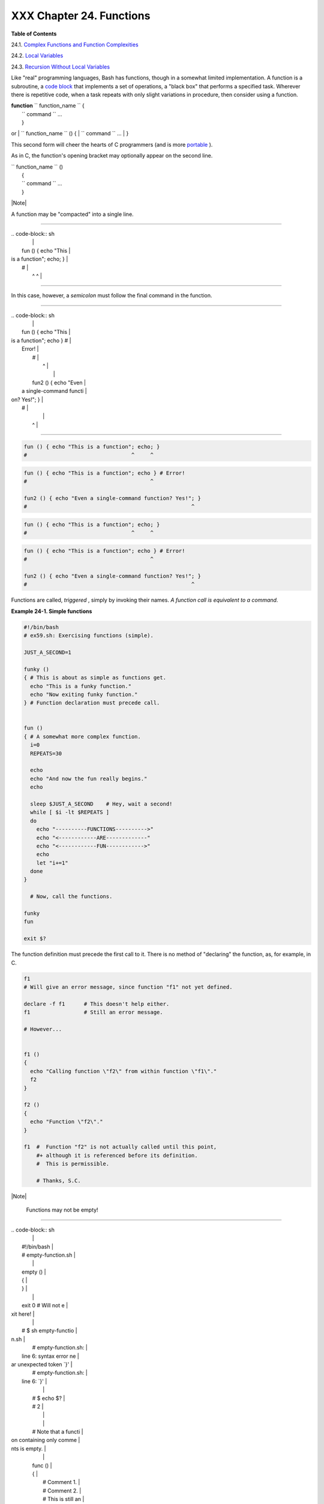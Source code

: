 
##########################
XXX  Chapter 24. Functions
##########################




**Table of Contents**



24.1. `Complex Functions and Function
Complexities <complexfunct.html>`__



24.2. `Local Variables <localvar.html>`__



24.3. `Recursion Without Local Variables <recurnolocvar.html>`__




Like "real" programming languages, Bash has functions, though in a
somewhat limited implementation. A function is a subroutine, a `code
block <special-chars.html#CODEBLOCKREF>`__ that implements a set of
operations, a "black box" that performs a specified task. Wherever there
is repetitive code, when a task repeats with only slight variations in
procedure, then consider using a function.

| **function** ``             function_name           `` {
|  ``             command           `` ...
|  }

or
| ``             function_name           `` () {
|  ``             command           `` ...
|  }

This second form will cheer the hearts of C programmers (and is more
`portable <portabilityissues.html>`__ ).

As in C, the function's opening bracket may optionally appear on the
second line.

| ``             function_name           `` ()
|  {
|  ``             command           `` ...
|  }



|Note|

A function may be "compacted" into a single line.

----------------------------------------------------------------------------------

| .. code-block:: sh
|                          |
|     fun () { echo "This  |
| is a function"; echo; }  |
|     #                    |
|               ^     ^    |

----------------------------------------------------------------------------------


In this case, however, a *semicolon* must follow the final command in
the function.

----------------------------------------------------------------------------------

| .. code-block:: sh
|                          |
|     fun () { echo "This  |
| is a function"; echo } # |
|  Error!                  |
|     #                    |
|                     ^    |
|                          |
|     fun2 () { echo "Even |
|  a single-command functi |
| on? Yes!"; }             |
|     #                    |
|                          |
|          ^               |

----------------------------------------------------------------------------------



.. code-block:: sh

    fun () { echo "This is a function"; echo; }
    #                                 ^     ^


.. code-block:: sh

    fun () { echo "This is a function"; echo } # Error!
    #                                       ^

    fun2 () { echo "Even a single-command function? Yes!"; }
    #                                                    ^


.. code-block:: sh

    fun () { echo "This is a function"; echo; }
    #                                 ^     ^


.. code-block:: sh

    fun () { echo "This is a function"; echo } # Error!
    #                                       ^

    fun2 () { echo "Even a single-command function? Yes!"; }
    #                                                    ^




Functions are called, *triggered* , simply by invoking their names. *A
function call is equivalent to a command.*


**Example 24-1. Simple functions**


.. code-block:: sh

    #!/bin/bash
    # ex59.sh: Exercising functions (simple).

    JUST_A_SECOND=1

    funky ()
    { # This is about as simple as functions get.
      echo "This is a funky function."
      echo "Now exiting funky function."
    } # Function declaration must precede call.


    fun ()
    { # A somewhat more complex function.
      i=0
      REPEATS=30

      echo
      echo "And now the fun really begins."
      echo

      sleep $JUST_A_SECOND    # Hey, wait a second!
      while [ $i -lt $REPEATS ]
      do
        echo "----------FUNCTIONS---------->"
        echo "<------------ARE-------------"
        echo "<------------FUN------------>"
        echo
        let "i+=1"
      done
    }

      # Now, call the functions.

    funky
    fun

    exit $?




The function definition must precede the first call to it. There is no
method of "declaring" the function, as, for example, in C.


.. code-block:: sh

    f1
    # Will give an error message, since function "f1" not yet defined.

    declare -f f1      # This doesn't help either.
    f1                 # Still an error message.

    # However...


    f1 ()
    {
      echo "Calling function \"f2\" from within function \"f1\"."
      f2
    }

    f2 ()
    {
      echo "Function \"f2\"."
    }

    f1  #  Function "f2" is not actually called until this point,
        #+ although it is referenced before its definition.
        #  This is permissible.

        # Thanks, S.C.





|Note|

 Functions may not be empty!

----------------------------------------------------------------------------------

| .. code-block:: sh
|                          |
|     #!/bin/bash          |
|     # empty-function.sh  |
|                          |
|     empty ()             |
|     {                    |
|     }                    |
|                          |
|     exit 0  # Will not e |
| xit here!                |
|                          |
|     # $ sh empty-functio |
| n.sh                     |
|     # empty-function.sh: |
|  line 6: syntax error ne |
| ar unexpected token `}'  |
|     # empty-function.sh: |
|  line 6: `}'             |
|                          |
|     # $ echo $?          |
|     # 2                  |
|                          |
|                          |
|     # Note that a functi |
| on containing only comme |
| nts is empty.            |
|                          |
|     func ()              |
|     {                    |
|       # Comment 1.       |
|       # Comment 2.       |
|       # This is still an |
|  empty function.         |
|       # Thank you, Mark  |
| Bova, for pointing this  |
| out.                     |
|     }                    |
|     # Results in same er |
| ror message as above.    |
|                          |
|                          |
|     # However ...        |
|                          |
|     not_quite_empty ()   |
|     {                    |
|       illegal_command    |
|     } #  A script contai |
| ning this function will  |
| *not* bomb               |
|       #+ as long as the  |
| function is not called.  |
|                          |
|     not_empty ()         |
|     {                    |
|       :                  |
|     } # Contains a : (nu |
| ll command), and this is |
|  okay.                   |
|                          |
|                          |
|     # Thank you, Dominic |
| k Geyer and Thiemo Kelln |
| er.                      |

----------------------------------------------------------------------------------



.. code-block:: sh

    #!/bin/bash
    # empty-function.sh

    empty ()
    {
    }

    exit 0  # Will not exit here!

    # $ sh empty-function.sh
    # empty-function.sh: line 6: syntax error near unexpected token `}'
    # empty-function.sh: line 6: `}'

    # $ echo $?
    # 2


    # Note that a function containing only comments is empty.

    func ()
    {
      # Comment 1.
      # Comment 2.
      # This is still an empty function.
      # Thank you, Mark Bova, for pointing this out.
    }
    # Results in same error message as above.


    # However ...

    not_quite_empty ()
    {
      illegal_command
    } #  A script containing this function will *not* bomb
      #+ as long as the function is not called.

    not_empty ()
    {
      :
    } # Contains a : (null command), and this is okay.


    # Thank you, Dominick Geyer and Thiemo Kellner.


.. code-block:: sh

    #!/bin/bash
    # empty-function.sh

    empty ()
    {
    }

    exit 0  # Will not exit here!

    # $ sh empty-function.sh
    # empty-function.sh: line 6: syntax error near unexpected token `}'
    # empty-function.sh: line 6: `}'

    # $ echo $?
    # 2


    # Note that a function containing only comments is empty.

    func ()
    {
      # Comment 1.
      # Comment 2.
      # This is still an empty function.
      # Thank you, Mark Bova, for pointing this out.
    }
    # Results in same error message as above.


    # However ...

    not_quite_empty ()
    {
      illegal_command
    } #  A script containing this function will *not* bomb
      #+ as long as the function is not called.

    not_empty ()
    {
      :
    } # Contains a : (null command), and this is okay.


    # Thank you, Dominick Geyer and Thiemo Kellner.




It is even possible to nest a function within another function, although
this is not very useful.


.. code-block:: sh

    f1 ()
    {

      f2 () # nested
      {
        echo "Function \"f2\", inside \"f1\"."
      }

    }

    f2  #  Gives an error message.
        #  Even a preceding "declare -f f2" wouldn't help.

    echo

    f1  #  Does nothing, since calling "f1" does not automatically call "f2".
    f2  #  Now, it's all right to call "f2",
        #+ since its definition has been made visible by calling "f1".

        # Thanks, S.C.



Function declarations can appear in unlikely places, even where a
command would otherwise go.


.. code-block:: sh

    ls -l | foo() { echo "foo"; }  # Permissible, but useless.



    if [ "$USER" = bozo ]
    then
      bozo_greet ()   # Function definition embedded in an if/then construct.
      {
        echo "Hello, Bozo."
      }
    fi

    bozo_greet        # Works only for Bozo, and other users get an error.



    # Something like this might be useful in some contexts.
    NO_EXIT=1   # Will enable function definition below.

    [[ $NO_EXIT -eq 1 ]] && exit() { true; }     # Function definition in an "and-list".
    # If $NO_EXIT is 1, declares "exit ()".
    # This disables the "exit" builtin by aliasing it to "true".

    exit  # Invokes "exit ()" function, not "exit" builtin.



    # Or, similarly:
    filename=file1

    [ -f "$filename" ] &&
    foo () { rm -f "$filename"; echo "File "$filename" deleted."; } ||
    foo () { echo "File "$filename" not found."; touch bar; }

    foo

    # Thanks, S.C. and Christopher Head



 Function names can take strange forms.


.. code-block:: sh

      _(){ for i in {1..10}; do echo -n "$FUNCNAME"; done; echo; }
    # ^^^         No space between function name and parentheses.
    #             This doesn't always work. Why not?

    # Now, let's invoke the function.
      _         # __________
    #             ^^^^^^^^^^   10 underscores (10 x function name)!
    # A "naked" underscore is an acceptable function name.


    # In fact, a colon is likewise an acceptable function name.

    :(){ echo ":"; }; :

    # Of what use is this?
    # It's a devious way to obfuscate the code in a script.



See also `Example A-56 <contributed-scripts.html#GRONSFELD>`__



|Note|

What happens when different versions of the same function appear in a
script?

----------------------------------------------------------------------------------

| .. code-block:: sh
|                          |
|     #  As Yan Chen point |
| s out,                   |
|     #  when a function i |
| s defined multiple times |
| ,                        |
|     #  the final version |
|  is what is invoked.     |
|     #  This is not, howe |
| ver, particularly useful |
| .                        |
|                          |
|     func ()              |
|     {                    |
|       echo "First versio |
| n of func ()."           |
|     }                    |
|                          |
|     func ()              |
|     {                    |
|       echo "Second versi |
| on of func ()."          |
|     }                    |
|                          |
|     func   # Second vers |
| ion of func ().          |
|                          |
|     exit $?              |
|                          |
|     #  It is even possib |
| le to use functions to o |
| verride                  |
|     #+ or preempt system |
|  commands.               |
|     #  Of course, this i |
| s *not* advisable.       |

----------------------------------------------------------------------------------



.. code-block:: sh

    #  As Yan Chen points out,
    #  when a function is defined multiple times,
    #  the final version is what is invoked.
    #  This is not, however, particularly useful.

    func ()
    {
      echo "First version of func ()."
    }

    func ()
    {
      echo "Second version of func ()."
    }

    func   # Second version of func ().

    exit $?

    #  It is even possible to use functions to override
    #+ or preempt system commands.
    #  Of course, this is *not* advisable.


.. code-block:: sh

    #  As Yan Chen points out,
    #  when a function is defined multiple times,
    #  the final version is what is invoked.
    #  This is not, however, particularly useful.

    func ()
    {
      echo "First version of func ()."
    }

    func ()
    {
      echo "Second version of func ()."
    }

    func   # Second version of func ().

    exit $?

    #  It is even possible to use functions to override
    #+ or preempt system commands.
    #  Of course, this is *not* advisable.





